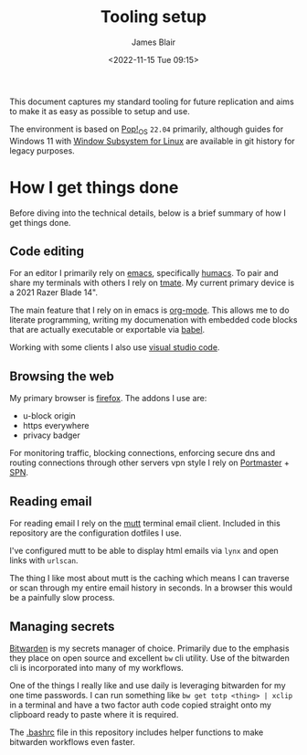 #+TITLE: Tooling setup
#+AUTHOR: James Blair
#+EMAIL: mail@jamesblair.net
#+DATE: <2022-11-15 Tue 09:15>


This document captures my standard tooling for future replication and aims to make it as easy as possible to setup and use.

The environment is based on [[https://pop.system76.com/][Pop!_OS]] ~22.04~ primarily, although guides for Windows 11 with [[https://docs.microsoft.com/en-us/windows/wsl/about][Window Subsystem for Linux]] are available in git history for legacy purposes.


* How I get things done

Before diving into the technical details, below is a brief summary of how I get things done.


** Code editing

For an editor I primarily rely on [[https://www.gnu.org/software/emacs/][emacs]], specifically [[https://github.com/humacs/humacs][humacs]]. To pair and share my terminals with others I rely on [[https://tmate.io/][tmate]]. My current primary device is a 2021 Razer Blade 14".

The main feature that I rely on in emacs is [[https://orgmode.org/][org-mode]]. This allows me to do literate programming, writing my documenation with embedded code blocks that are actually executable or exportable via [[https://orgmode.org/worg/org-contrib/babel/intro.html][babel]].

Working with some clients I also use [[https://code.visualstudio.com/][visual studio code]].


** Browsing the web

My primary browser is [[https://www.mozilla.org/en-GB/firefox/new/][firefox]]. The addons I use are:
  - u-block origin
  - https everywhere
  - privacy badger

For monitoring traffic, blocking connections, enforcing secure dns and routing connections through other servers vpn style I rely on [[https://safing.io/portmaster/][Portmaster]] + [[https://safing.io/spn/][SPN]].


** Reading email

For reading email I rely on the [[http://www.mutt.org][mutt]] terminal email client. Included in this repository are the configuration dotfiles I use.

I've configured mutt to be able to display html emails via ~lynx~ and open links with ~urlscan~.

The thing I like most about mutt is the caching which means I can traverse or scan through my entire email history in seconds. In a browser this would be a painfully slow process.


** Managing secrets

[[https://bitwarden.com/][Bitwarden]] is my secrets manager of choice. Primarily due to the emphasis they place on open source and excellent ~bw~ cli utility. Use of the bitwarden cli is incorporated into many of my workflows.

One of the things I really like and use daily is leveraging bitwarden for my one time passwords. I can run something like ~bw get totp <thing> | xclip~ in a terminal and have a two factor auth code copied straight onto my clipboard ready to paste where it is required.

The [[./.bashrc][.bashrc]] file in this repository includes helper functions to make bitwarden workflows even faster.
